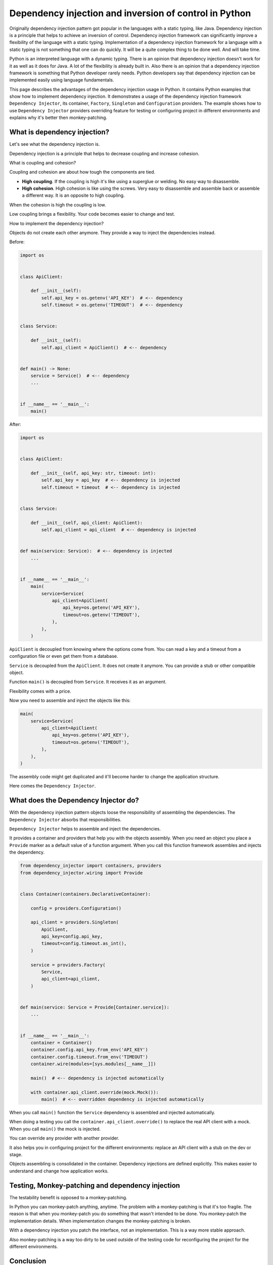 Dependency injection and inversion of control in Python
=======================================================

.. meta::
   :keywords: Python,DI,Dependency injection,IoC,Inversion of Control,Example
   :description: This page describes a usage of the dependency injection and inversion of control
                 in Python. It contains Python examples that show how to implement dependency
                 injection. It demonstrates a usage of the dependency injection framework
                 Dependency Injector, its container, Factory, Singleton and Configuration
                 providers. The example show how to use Dependency Injector providers overriding
                 feature for testing or configuring project in different environments and explains
                 why it's better then monkey-patching.

Originally dependency injection pattern got popular in the languages with a static typing,
like Java. Dependency injection is a principle that helps to achieve an inversion of control.
Dependency injection framework can significantly improve a flexibility of the language
with a static typing. Implementation of a dependency injection framework for a language
with a static typing is not something that one can do quickly. It will be a quite complex thing
to be done well. And will take time.

Python is an interpreted language with a dynamic typing. There is an opinion that dependency
injection doesn't work for it as well as it does for Java. A lot of the flexibility is already
built in. Also there is an opinion that a dependency injection framework is something that
Python developer rarely needs. Python developers say that dependency injection can be implemented
easily using language fundamentals.

This page describes the advantages of the dependency injection usage in Python. It
contains Python examples that show how to implement dependency injection. It demonstrates a usage
of the dependency injection framework ``Dependency Injector``, its container, ``Factory``,
``Singleton`` and ``Configuration`` providers. The example shows how to use ``Dependency Injector``
providers overriding feature for testing or configuring project in different environments and
explains why it's better then monkey-patching.

What is dependency injection?
-----------------------------

Let's see what the dependency injection is.

Dependency injection is a principle that helps to decrease coupling and increase cohesion.

.. image:: images/coupling-cohesion.png

What is coupling and cohesion?

Coupling and cohesion are about how tough the components are tied.

- **High coupling**. If the coupling is high it's like using a superglue or welding. No easy way
  to disassemble.
- **High cohesion**. High cohesion is like using the screws. Very easy to disassemble and
  assemble back or assemble a different way. It is an opposite to high coupling.

When the cohesion is high the coupling is low.

Low coupling brings a flexibility. Your code becomes easier to change and test.

How to implement the dependency injection?

Objects do not create each other anymore. They provide a way to inject the dependencies instead.

Before:

.. code-block:: python

   import os


   class ApiClient:

       def __init__(self):
           self.api_key = os.getenv('API_KEY')  # <-- dependency
           self.timeout = os.getenv('TIMEOUT')  # <-- dependency


   class Service:

       def __init__(self):
           self.api_client = ApiClient()  # <-- dependency


   def main() -> None:
       service = Service()  # <-- dependency
       ...


   if __name__ == '__main__':
       main()

After:

.. code-block:: python

   import os


   class ApiClient:

       def __init__(self, api_key: str, timeout: int):
           self.api_key = api_key  # <-- dependency is injected
           self.timeout = timeout  # <-- dependency is injected


   class Service:

       def __init__(self, api_client: ApiClient):
           self.api_client = api_client  # <-- dependency is injected


   def main(service: Service):  # <-- dependency is injected
       ...


   if __name__ == '__main__':
       main(
           service=Service(
               api_client=ApiClient(
                   api_key=os.getenv('API_KEY'),
                   timeout=os.getenv('TIMEOUT'),
               ),
           ),
       )

``ApiClient`` is decoupled from knowing where the options come from. You can read a key and a
timeout from a configuration file or even get them from a database.

``Service`` is decoupled from the ``ApiClient``. It does not create it anymore. You can provide a
stub or other compatible object.

Function ``main()`` is decoupled from ``Service``. It receives it as an argument.

Flexibility comes with a price.

Now you need to assemble and inject the objects like this:

.. code-block:: python

   main(
       service=Service(
           api_client=ApiClient(
               api_key=os.getenv('API_KEY'),
               timeout=os.getenv('TIMEOUT'),
           ),
       ),
   )

The assembly code might get duplicated and it'll become harder to change the application structure.

Here comes the ``Dependency Injector``.

What does the Dependency Injector do?
-------------------------------------

With the dependency injection pattern objects loose the responsibility of assembling
the dependencies. The ``Dependency Injector`` absorbs that responsibilities.

``Dependency Injector`` helps to assemble and inject the dependencies.

It provides a container and providers that help you with the objects assembly.
When you need an object you place a ``Provide`` marker as a default value of a
function argument. When you call this function framework assembles and injects
the dependency.

.. code-block:: python

   from dependency_injector import containers, providers
   from dependency_injector.wiring import Provide


   class Container(containers.DeclarativeContainer):

       config = providers.Configuration()

       api_client = providers.Singleton(
           ApiClient,
           api_key=config.api_key,
           timeout=config.timeout.as_int(),
       )

       service = providers.Factory(
           Service,
           api_client=api_client,
       )


   def main(service: Service = Provide[Container.service]):
       ...


   if __name__ == '__main__':
       container = Container()
       container.config.api_key.from_env('API_KEY')
       container.config.timeout.from_env('TIMEOUT')
       container.wire(modules=[sys.modules[__name__]])

       main()  # <-- dependency is injected automatically

       with container.api_client.override(mock.Mock()):
           main()  # <-- overridden dependency is injected automatically

When you call ``main()`` function the ``Service`` dependency is assembled and injected automatically.

When doing a testing you call the ``container.api_client.override()`` to replace the real API
client with a mock. When you call ``main()`` the mock is injected.

You can override any provider with another provider.

It also helps you in configuring project for the different environments: replace an API client
with a stub on the dev or stage.

Objects assembling is consolidated in the container. Dependency injections are defined explicitly.
This makes easier to understand and change how application works.

Testing, Monkey-patching and dependency injection
-------------------------------------------------

The testability benefit is opposed to a monkey-patching.

In Python you can monkey-patch
anything, anytime. The problem with a monkey-patching is that it's too fragile. The reason is that
when you monkey-patch you do something that wasn't intended to be done. You monkey-patch the
implementation details. When implementation changes the monkey-patching is broken.

With a dependency injection you patch the interface, not an implementation. This is a way more
stable approach.

Also monkey-patching is a way too dirty to be used outside of the testing code for
reconfiguring the project for the different environments.

Conclusion
----------

Dependency injection brings you 3 advantages:

- **Flexibility**. The components are loosely coupled. You can easily extend or change a
  functionality of the system by combining the components different way. You even can do it on
  the fly.
- **Testability**. Testing is easy because you can easily inject mocks instead of real objects
  that use API or database, etc.
- **Clearness and maintainability**. Dependency injection helps you reveal the dependencies.
  Implicit becomes explicit. And "Explicit is better than implicit" (PEP 20 - The Zen of Python).
  You have all the components and dependencies defined explicitly in the container. This
  provides an overview and control on the application structure. It is easy to understand and
  change it.

Is it worth to use a dependency injection in Python?

It depends on what you build. The advantages above are not too important if you use Python as a
scripting language. The picture is different when you use Python to create an application. The
larger the application the more significant is the benefit.

Is it worth to use a framework for the dependency injection?

The complexity of the dependency injection pattern implementation in Python is
lower than in the other languages but it's still in place. It doesn't mean you have to use a
framework but using a framework is beneficial because the framework is:

- Already implemented
- Tested on all platforms and versions of Python
- Documented
- Supported
- Known to the other engineers

Few advices at last:

- **Give it a try**. Dependency injection is counter-intuitive. Our nature is that
  when we need something the first thought that comes to our mind is to go and get it. Dependency
  injection is just like "Wait, I need to state a need instead of getting something right now".
  It's like a little investment that will pay-off later. The advice is to just give it a try for
  two weeks. This time will be enough for getting your own impression. If you don't like it you
  won't lose too much.
- **Common sense first**. Use a common sense when apply dependency injection. It is a good
  principle, but not a silver bullet. If you do it too much you will reveal too much of the
  implementation details. Experience comes with practice and time.

What's next?
------------

Choose one of the following as a next step:

- Look at the application examples:
    - :ref:`application-single-container`
    - :ref:`application-multiple-containers`
    - :ref:`decoupled-packages`
    - :ref:`django-example`
    - :ref:`flask-example`
    - :ref:`aiohttp-example`
    - :ref:`sanic-example`
    - :ref:`fastapi-example`
- Pass the tutorials:
    - :ref:`flask-tutorial`
    - :ref:`aiohttp-tutorial`
    - :ref:`asyncio-daemon-tutorial`
    - :ref:`cli-tutorial`
- Know more about the ``Dependency Injector`` :ref:`key-features`
- Know more about the :ref:`providers`
- Know more about the :ref:`wiring`
- Go to the :ref:`contents`

Useful links
------------

There are some useful links related to dependency injection design pattern
that could be used for further reading:

+ https://en.wikipedia.org/wiki/Dependency_injection
+ https://martinfowler.com/articles/injection.html
+ https://github.com/ets-labs/python-dependency-injector
+ https://pypi.org/project/dependency-injector/

.. disqus::
